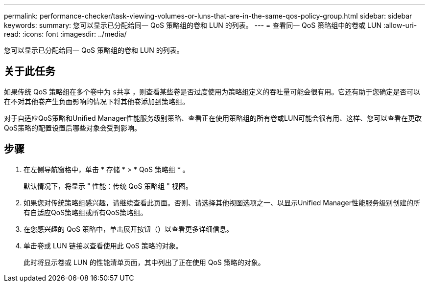 ---
permalink: performance-checker/task-viewing-volumes-or-luns-that-are-in-the-same-qos-policy-group.html 
sidebar: sidebar 
keywords:  
summary: 您可以显示已分配给同一 QoS 策略组的卷和 LUN 的列表。 
---
= 查看同一 QoS 策略组中的卷或 LUN
:allow-uri-read: 
:icons: font
:imagesdir: ../media/


[role="lead"]
您可以显示已分配给同一 QoS 策略组的卷和 LUN 的列表。



== 关于此任务

如果传统 QoS 策略组在多个卷中为 `s共享` ，则查看某些卷是否过度使用为策略组定义的吞吐量可能会很有用。它还有助于您确定是否可以在不对其他卷产生负面影响的情况下将其他卷添加到策略组。

对于自适应QoS策略和Unified Manager性能服务级别策略、查看正在使用策略组的所有卷或LUN可能会很有用、这样、您可以查看在更改QoS策略的配置设置后哪些对象会受到影响。



== 步骤

. 在左侧导航窗格中，单击 * 存储 * > * QoS 策略组 * 。
+
默认情况下，将显示 " 性能：传统 QoS 策略组 " 视图。

. 如果您对传统策略组感兴趣，请继续查看此页面。否则、请选择其他视图选项之一、以显示Unified Manager性能服务级别创建的所有自适应QoS策略组或所有QoS策略组。
. 在您感兴趣的 QoS 策略中，单击展开按钮（image:../media/chevron-down.gif[""]）以查看更多详细信息。image:../media/adaptive-qos-expanded.gif[""]
. 单击卷或 LUN 链接以查看使用此 QoS 策略的对象。
+
此时将显示卷或 LUN 的性能清单页面，其中列出了正在使用 QoS 策略的对象。



